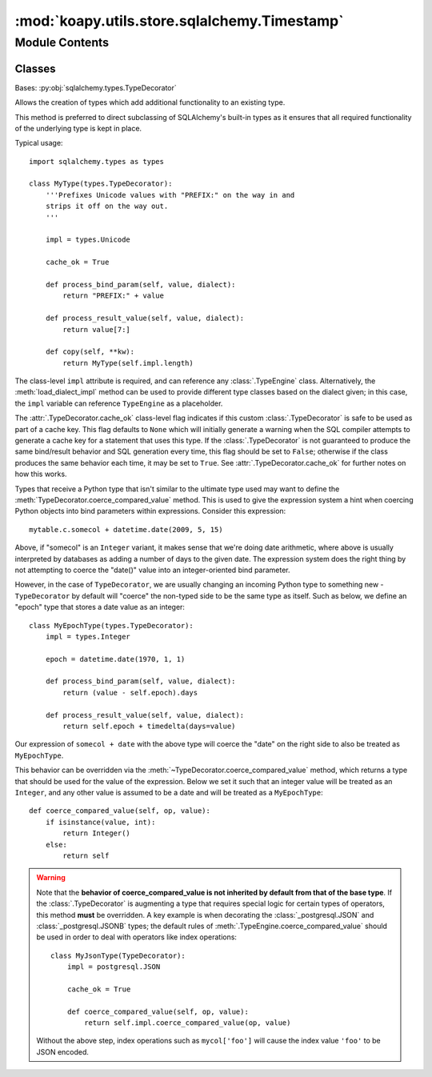 :mod:`koapy.utils.store.sqlalchemy.Timestamp`
=============================================

.. py:module:: koapy.utils.store.sqlalchemy.Timestamp


Module Contents
---------------

Classes
~~~~~~~

.. autoapisummary::

   koapy.utils.store.sqlalchemy.Timestamp.Timestamp




.. class:: Timestamp(*args, **kwargs)


   Bases: :py:obj:`sqlalchemy.types.TypeDecorator`

   Allows the creation of types which add additional functionality
   to an existing type.

   This method is preferred to direct subclassing of SQLAlchemy's
   built-in types as it ensures that all required functionality of
   the underlying type is kept in place.

   Typical usage::

     import sqlalchemy.types as types

     class MyType(types.TypeDecorator):
         '''Prefixes Unicode values with "PREFIX:" on the way in and
         strips it off on the way out.
         '''

         impl = types.Unicode

         cache_ok = True

         def process_bind_param(self, value, dialect):
             return "PREFIX:" + value

         def process_result_value(self, value, dialect):
             return value[7:]

         def copy(self, **kw):
             return MyType(self.impl.length)

   The class-level ``impl`` attribute is required, and can reference any
   :class:`.TypeEngine` class.  Alternatively, the :meth:`load_dialect_impl`
   method can be used to provide different type classes based on the dialect
   given; in this case, the ``impl`` variable can reference
   ``TypeEngine`` as a placeholder.

   The :attr:`.TypeDecorator.cache_ok` class-level flag indicates if this
   custom :class:`.TypeDecorator` is safe to be used as part of a cache key.
   This flag defaults to ``None`` which will initially generate a warning
   when the SQL compiler attempts to generate a cache key for a statement
   that uses this type.  If the :class:`.TypeDecorator` is not guaranteed
   to produce the same bind/result behavior and SQL generation
   every time, this flag should be set to ``False``; otherwise if the
   class produces the same behavior each time, it may be set to ``True``.
   See :attr:`.TypeDecorator.cache_ok` for further notes on how this works.

   Types that receive a Python type that isn't similar to the ultimate type
   used may want to define the :meth:`TypeDecorator.coerce_compared_value`
   method. This is used to give the expression system a hint when coercing
   Python objects into bind parameters within expressions. Consider this
   expression::

       mytable.c.somecol + datetime.date(2009, 5, 15)

   Above, if "somecol" is an ``Integer`` variant, it makes sense that
   we're doing date arithmetic, where above is usually interpreted
   by databases as adding a number of days to the given date.
   The expression system does the right thing by not attempting to
   coerce the "date()" value into an integer-oriented bind parameter.

   However, in the case of ``TypeDecorator``, we are usually changing an
   incoming Python type to something new - ``TypeDecorator`` by default will
   "coerce" the non-typed side to be the same type as itself. Such as below,
   we define an "epoch" type that stores a date value as an integer::

       class MyEpochType(types.TypeDecorator):
           impl = types.Integer

           epoch = datetime.date(1970, 1, 1)

           def process_bind_param(self, value, dialect):
               return (value - self.epoch).days

           def process_result_value(self, value, dialect):
               return self.epoch + timedelta(days=value)

   Our expression of ``somecol + date`` with the above type will coerce the
   "date" on the right side to also be treated as ``MyEpochType``.

   This behavior can be overridden via the
   :meth:`~TypeDecorator.coerce_compared_value` method, which returns a type
   that should be used for the value of the expression. Below we set it such
   that an integer value will be treated as an ``Integer``, and any other
   value is assumed to be a date and will be treated as a ``MyEpochType``::

       def coerce_compared_value(self, op, value):
           if isinstance(value, int):
               return Integer()
           else:
               return self

   .. warning::

      Note that the **behavior of coerce_compared_value is not inherited
      by default from that of the base type**.
      If the :class:`.TypeDecorator` is augmenting a
      type that requires special logic for certain types of operators,
      this method **must** be overridden.  A key example is when decorating
      the :class:`_postgresql.JSON` and :class:`_postgresql.JSONB` types;
      the default rules of :meth:`.TypeEngine.coerce_compared_value` should
      be used in order to deal with operators like index operations::

           class MyJsonType(TypeDecorator):
               impl = postgresql.JSON

               cache_ok = True

               def coerce_compared_value(self, op, value):
                   return self.impl.coerce_compared_value(op, value)

      Without the above step, index operations such as ``mycol['foo']``
      will cause the index value ``'foo'`` to be JSON encoded.

   .. attribute:: impl
      

      

   .. attribute:: cache_ok
      :annotation: = True

      

   .. attribute:: signature
      

      

   .. attribute:: utc
      

      

   .. attribute:: local_timezone
      

      

   .. method:: is_naive(cls, value)
      :classmethod:


   .. method:: process_bind_param(self, value, dialect)

      Receive a bound parameter value to be converted.

      Subclasses override this method to return the
      value that should be passed along to the underlying
      :class:`.TypeEngine` object, and from there to the
      DBAPI ``execute()`` method.

      The operation could be anything desired to perform custom
      behavior, such as transforming or serializing data.
      This could also be used as a hook for validating logic.

      This operation should be designed with the reverse operation
      in mind, which would be the process_result_value method of
      this class.

      :param value: Data to operate upon, of any type expected by
       this method in the subclass.  Can be ``None``.
      :param dialect: the :class:`.Dialect` in use.


   .. method:: process_result_value(self, value, dialect)

      Receive a result-row column value to be converted.

      Subclasses should implement this method to operate on data
      fetched from the database.

      Subclasses override this method to return the
      value that should be passed back to the application,
      given a value that is already processed by
      the underlying :class:`.TypeEngine` object, originally
      from the DBAPI cursor method ``fetchone()`` or similar.

      The operation could be anything desired to perform custom
      behavior, such as transforming or serializing data.
      This could also be used as a hook for validating logic.

      :param value: Data to operate upon, of any type expected by
       this method in the subclass.  Can be ``None``.
      :param dialect: the :class:`.Dialect` in use.

      This operation should be designed to be reversible by
      the "process_bind_param" method of this class.



